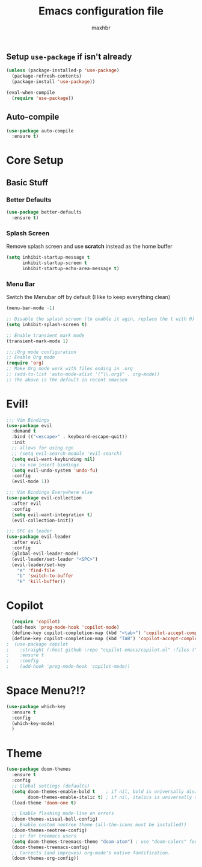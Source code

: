 #+TITLE: Emacs configuration file
#+AUTHOR: maxhbr
#+PROPERTY: header-args :tangle yes
#+STARTUP: overview
#+OPTIONS: num:nil

** Setup =use-package= if isn't already
#+BEGIN_SRC emacs-lisp
  (unless (package-installed-p 'use-package)
    (package-refresh-contents)
    (package-install 'use-package))

  (eval-when-compile
    (require 'use-package))
#+END_SRC

** Auto-compile
#+BEGIN_SRC emacs-lisp
  (use-package auto-compile
    :ensure t)
#+END_SRC

* Core Setup
** Basic Stuff
*** Better Defaults
#+BEGIN_SRC emacs-lisp
  (use-package better-defaults
    :ensure t)
#+END_SRC
*** Splash Screen
Remove splash screen and use *scratch* instead as the home buffer
#+BEGIN_SRC emacs-lisp
(setq inhibit-startup-message t
      inhibit-startup-screen t
      inhibit-startup-echo-area-message t)
#+END_SRC

*** Menu Bar
Switch the Menubar off by default (I like to keep everything clean)
#+BEGIN_SRC emacs-lisp
(menu-bar-mode -1)
#+END_SRC

#+BEGIN_SRC emacs-lisp
;; Disable the splash screen (to enable it agin, replace the t with 0)
(setq inhibit-splash-screen t)

;; Enable transient mark mode
(transient-mark-mode 1)

;;;;Org mode configuration
;; Enable Org mode
(require 'org)
;; Make Org mode work with files ending in .org
;; (add-to-list 'auto-mode-alist '("\\.org$" . org-mode))
;; The above is the default in recent emacsen
#+END_SRC

* Evil!
#+BEGIN_SRC emacs-lisp
;;; Vim Bindings
(use-package evil
  :demand t
  :bind (("<escape>" . keyboard-escape-quit))
  :init
  ;; allows for using cgn
  ;; (setq evil-search-module 'evil-search)
  (setq evil-want-keybinding nil)
  ;; no vim insert bindings
  (setq evil-undo-system 'undo-fu)
  :config
  (evil-mode 1))

;;; Vim Bindings Everywhere else
(use-package evil-collection
  :after evil
  :config
  (setq evil-want-integration t)
  (evil-collection-init))

;;; SPC as leader
(use-package evil-leader
  :after evil
  :config
  (global-evil-leader-mode)
  (evil-leader/set-leader "<SPC>")
  (evil-leader/set-key
    "e" 'find-file
    "b" 'switch-to-buffer
    "k" 'kill-buffer))
#+END_SRC

* Copilot
#+BEGIN_SRC emacs-lisp
    (require 'copilot)
    (add-hook 'prog-mode-hook 'copilot-mode)
    (define-key copilot-completion-map (kbd "<tab>") 'copilot-accept-completion)
    (define-key copilot-completion-map (kbd "TAB") 'copilot-accept-completion)
  ;  (use-package copilot
  ;    :straight (:host github :repo "copilot-emacs/copilot.el" :files ("dist" "*.el"))
  ;    :ensure t
  ;    :config
  ;    (add-hook 'prog-mode-hook 'copilot-mode))
#+END_SRC
* Space Menu?!?
#+BEGIN_SRC emacs-lisp
  (use-package which-key
    :ensure t
    :config
    (which-key-mode)
    )
#+END_SRC
* Theme
#+BEGIN_SRC emacs-lisp
(use-package doom-themes
  :ensure t
  :config
  ;; Global settings (defaults)
  (setq doom-themes-enable-bold t    ; if nil, bold is universally disabled
        doom-themes-enable-italic t) ; if nil, italics is universally disabled
  (load-theme 'doom-one t)

  ;; Enable flashing mode-line on errors
  (doom-themes-visual-bell-config)
  ;; Enable custom neotree theme (all-the-icons must be installed!)
  (doom-themes-neotree-config)
  ;; or for treemacs users
  (setq doom-themes-treemacs-theme "doom-atom") ; use "doom-colors" for less minimal icon theme
  (doom-themes-treemacs-config)
  ;; Corrects (and improves) org-mode's native fontification.
  (doom-themes-org-config))
#+END_SRC
